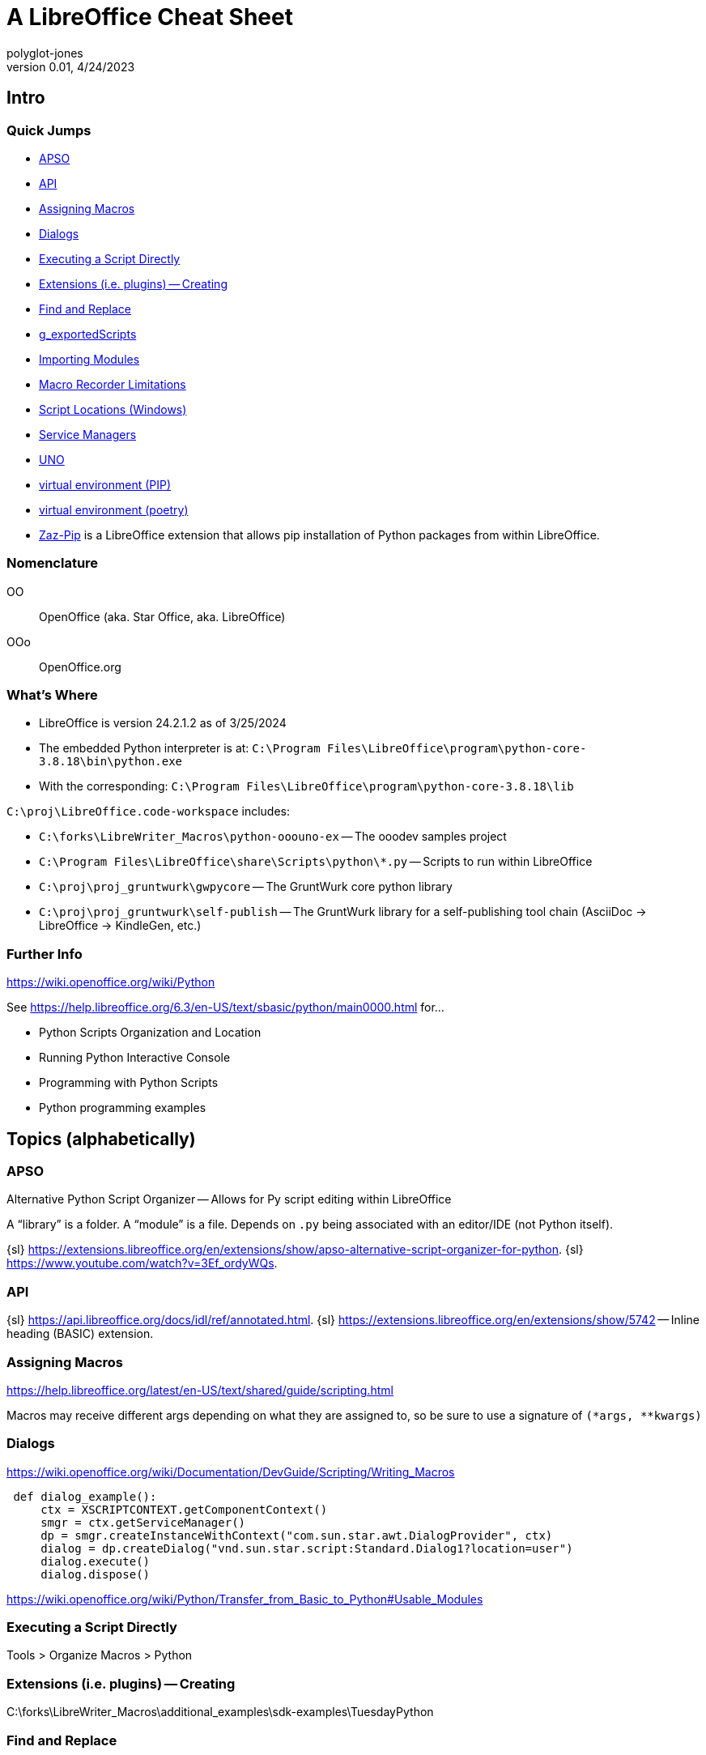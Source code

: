 = A LibreOffice Cheat Sheet
polyglot-jones
v0.01, 4/24/2023

== Intro

=== Quick Jumps

* <<apso,APSO>>
* <<api,API>>
* <<assigning-macros,Assigning Macros>>
* <<dialogs,Dialogs>>
* <<executing,Executing a Script Directly>>
* <<extensions,Extensions (i.e. plugins) -- Creating>>
* <<find,Find and Replace>>
* <<gexportedscripts,g_exportedScripts>>
* <<importing-modules,Importing Modules>>
* <<macro-recorder-limitations,Macro Recorder Limitations>>
* <<script-locations,Script Locations (Windows)>>
* <<service-managers,Service Managers>>
* <<uno,UNO>>
* <<venv-pip,virtual environment (PIP)>>
* <<venv-poetry,virtual environment (poetry)>>
* <<zaz-pip,Zaz-Pip>> is a LibreOffice extension that allows pip installation of Python packages from within LibreOffice.

=== Nomenclature

OO:: OpenOffice (aka. Star Office, aka. LibreOffice)
OOo:: OpenOffice.org

=== What's Where

* LibreOffice is version 24.2.1.2 as of 3/25/2024
* The embedded Python interpreter is at: `C:\Program Files\LibreOffice\program\python-core-3.8.18\bin\python.exe`
* With the corresponding: `C:\Program Files\LibreOffice\program\python-core-3.8.18\lib`

`C:\proj\LibreOffice.code-workspace` includes:

* `C:\forks\LibreWriter_Macros\python-ooouno-ex` -- The ooodev samples project
* `C:\Program Files\LibreOffice\share\Scripts\python\*.py` -- Scripts to run within LibreOffice
* `C:\proj\proj_gruntwurk\gwpycore` -- The GruntWurk core python library
* `C:\proj\proj_gruntwurk\self-publish` -- The GruntWurk library for a self-publishing tool chain (AsciiDoc -> LibreOffice -> KindleGen, etc.)

=== Further Info

https://wiki.openoffice.org/wiki/Python[]

See https://help.libreoffice.org/6.3/en-US/text/sbasic/python/main0000.html[] for...

* Python Scripts Organization and Location
* Running Python Interactive Console
* Programming with Python Scripts
* Python programming examples



== Topics (alphabetically)

[[apso]]
=== APSO

Alternative Python Script Organizer -- Allows for Py script editing within LibreOffice

A "`library`" is a folder.
A "`module`" is a file.
Depends on `.py` being associated with an editor/IDE (not Python itself).

{sl} https://extensions.libreoffice.org/en/extensions/show/apso-alternative-script-organizer-for-python[].
{sl} https://www.youtube.com/watch?v=3Ef_ordyWQs[].



[[api]]
=== API

{sl} https://api.libreoffice.org/docs/idl/ref/annotated.html[].
{sl} https://extensions.libreoffice.org/en/extensions/show/5742[] -- Inline heading (BASIC) extension.



[[assigning-macros]]
=== Assigning Macros

https://help.libreoffice.org/latest/en-US/text/shared/guide/scripting.html[]

Macros may receive different args depending on what they are assigned to, so be sure to use a signature of `(*args, **kwargs)`




[[dialogs]]
=== Dialogs

https://wiki.openoffice.org/wiki/Documentation/DevGuide/Scripting/Writing_Macros[]

----
 def dialog_example():
     ctx = XSCRIPTCONTEXT.getComponentContext()
     smgr = ctx.getServiceManager()
     dp = smgr.createInstanceWithContext("com.sun.star.awt.DialogProvider", ctx)
     dialog = dp.createDialog("vnd.sun.star.script:Standard.Dialog1?location=user")
     dialog.execute()
     dialog.dispose()
----

https://wiki.openoffice.org/wiki/Python/Transfer_from_Basic_to_Python#Usable_Modules[]



[[executing]]
=== Executing a Script Directly

Tools > Organize Macros > Python


[[extensions]]
=== Extensions (i.e. plugins) -- Creating

C:\forks\LibreWriter_Macros\additional_examples\sdk-examples\TuesdayPython



[[find]]
=== Find and Replace

|===
|Find|Replace|Libre  |MS Word  |String
|F   |       |       |^1 or ^g |Picture (inline pictures only)
|F   |       |       |^f       |Auto-referenced footnotes
|F   |       |       |^e       |Auto-referenced endnotes
|F   |       |       |^2       |Auto-referenced footnotes or endnotes
|F   |       |       |^5 or ^a |Annotation/comment mark
|F   |       |       |^19 or ^d|Opening field brace (Use only when you are viewing field codes.) (Selects whole field, not just opening brace.)
|F   |       |       |^21 or ^d|Closing field brace (Use only when you are viewing field codes.) (Selects whole field, not just closing brace.)
|F   |       |.      |^?       |Any single character
|F   |       |\d     |^#       |Any digit
|F   |       |\a     |^$       |Any letter
|F   |       |\u8195 |^u8195   |Em space Unicode character value search
|F   |       |\u8194 |^u8194   |En space Unicode character value search
|F   |       |       |^b       |Section break
|F   |       |       |^w       |White space (space, nonbreaking space, tab)
|F   |       |       |^unnnn   |Word 2000 Unicode character search, where "n" is a decimal number corresponding to the Unicode character value
|    |R      |& or $0|^&       |Contents of the "Find what" box
|    |R      |       |^c       |Replace with the Clipboard contents
|F   |R      |\t     |^9 or ^t |Tab
|F   |R      |       |^11 or ^l|New line
|F   |R      |\u2014 |^+       |Em dash
|F   |R      |\u2013 |^=       |En dash
|F   |R      |       |^12      |Page or section break (Replaces a section break with a page break)
|F   |R      |       |^13 or ^p|Carriage return/paragraph mark
|F   |R      |       |^14 or ^n|Column break
|F   |R      |       |?        |Question mark
|F   |R      |       |^-       |Optional hyphen
|F   |R      |       |^~       |Nonbreaking hyphen
|F   |R      |       |^^       |Caret character
|F   |R      |       |^m       |Manual page break
|F   |R      |       |^s       |Nonbreaking space
|F   |R      |       |^nnn     |Where "n" is an ASCII character number
|F   |R      |       |^0nnn    |Where "n" is an ANSI character number
|===



[[gexportedscripts]]
=== g_exportedScripts

Set g_exportedScripts to a tuple of the functions you want to be able to be called directly by the user.

----
def func_a(): pass
def func_b(): pass
def func_hidden(): pass # not shown in the UI

g_exportedScripts = func_a, func_b
----

[[importing-modules]]
=== Importing Modules

In Python, you can import some modules that can be found in `sys.path` list.
If you want to import your own module placed inside Scripts/python directory (see <<script-locations,Script Locations>>), put your module in `pythonpath` directory nearby your script file.

----
 - Scripts/
   - python/
     - macro.py
     - pythonpath/  # this directory is added automatically before your macro executed
       - your_module.py  # this module can be found
----

When you execute the macro from your script file, the internal executor adds the `pythonpath/` directory to `sys.path` list to be used as one of lookup location.



=== macros

{s} <<assigning-macros,Assigning Macros>>



[[macro-recorder-limitations]]
=== Macro Recorder Limitations

* The LibreOffice macro recorder sucks (besides only working in Basic, not Python). When you try to record, for example, changing the after-spacing on a paragraph Style, it only records the fact that you're opening the definition dialog box. It does nothing about recording the actual changes that you're making.
* In any event, the macro recorder is not available in the ribbon bar. You have to pull down Tools > Macros > RecordMacro.



[[script-locations]]
=== Script Locations (Windows)

User-specific:: C:\Users\<user>\AppData\Roaming\LibreOffice\4\user\Scripts\python
All users:: %APPDATA%\LibreOffice\4\user\Scripts\python



=== Search and Replace
{s} <<find,Find and Replace>>



[[service-managers]]
=== Service Managers

Service managers are factories that create services.
Examples:

* `com.sun.star.frame.Desktop` -- maintains loaded documents: is used to load documents, to get the current document, and access all loaded documents
* `com.sun.star.configuration.ConfigurationProvider` -- yields access to the Apache OpenOffice configuration, for instance the settings in the Tools > Options dialog
* `com.sun.star.sdb.DatabaseContext` -- holds databases registered with Apache OpenOffice
* `com.sun.star.system.SystemShellExecute` -- executes system commands or documents registered for an application on the current platform
* `com.sun.star.text.GlobalSettings` -- manages global view and print settings for text documents


[[uno]]
=== UNO


https://wiki.openoffice.org/wiki/PyUNO_bridge#PyUNO_bridge_modes[]


In a stand-alone Python script, use the `XSCRIPTCONTEXT` object.
In a Python module, use `import uno`.

[source,python]
----
import uno

def HelloWorldPythonCalc():

    oDoc = XSCRIPTCONTEXT.getDocument()

    # -- or --

    ctx = uno.getComponentContext()
    smgr = ctx.ServiceManager
    desktop = smgr.createInstanceWithContext("com.sun.star.frame.Desktop", ctx)
    oDoc = desktop.getCurrentComponent()

    oSheet =oDoc.getSheets().getByIndex(0)
    oCell = oSheet.getCellByPosition(0,0)
    oCell.String = 'Hello World via Python'

    return None
----



[[venv-pip]]
=== virtual environment (PIP)

There are two ways to create a virtual environment for working with LibreOffice.
One is to go through poetry (see below).
The other is to manually install pip, as follows:

. Capture the version of python that is installed with LibreOfice:
----
"C:\Program Files\LibreOffice\program\python.exe" --version
----
. Create a rough virtual environment using your regular copy of python
----
cd <project folder>
py -38 -m venv --without-pip .venv
----
. Edit `.venv\pyvenv.cfg`, and change it to look like the following excerpt.
----
home = C:\Program Files\LibreOffice\program
implementation = CPython
version_info = 3.8.16.final.0
virtualenv = 20.17.1
include-system-site-packages = false
base-prefix = C:\Program Files\LibreOffice\program\python-core-3.8.16
base-exec-prefix = C:\Program Files\LibreOffice\program\python-core-3.8.16
base-executable = C:\Program Files\LibreOffice\program\python.exe
prompt = myproject_3.8.16
----
. Make sure `home =` points to the python that's installed in LibreOffice.
. Change `version_info =` to specify the version found above (e.g. `version_info = 3.10.5.final.0`).
. Change the two references to the `python-core-nnn` folder to correspond.
. Change `prompt =` to correspond (optional, no impact).
. Activate the venv and Install PIP:
----
.\.venv\Scripts\Activate.ps1
Invoke-WebRequest -Uri https://bootstrap.pypa.io/get-pip.py -UseBasicParsing).Content | python.exe -
python -m pip --version
----
. Use pip to install whatever packages are needed (including editable local packages)
NOTE: It is import that pip be run with `python -m pip` within the venv to ensure the correct pip is being used.

Optionally, link LibreOffice user python into virtual environment.

. Deactivate current virtual environment.
----
deactivate
----
. Determine the path that pip has been installed in (e.g. `C:\Users\<user>\AppData\Roaming\Python\Python38\site-packages`).
. Create a file in `.venv\Lib\site-packages` called `libre_office_user_pkg.pth` (the name is not important as long as it ends with `.pth`). Open the file in a text editor and paste in the determined path. Save and close the file.
Now, when the virtual environment is activated the user python packages will be included in python's sys.path.
. Reactivate Virtual Environment: `.\.venv\Scripts\Activate.ps1`



[[venv-poetry]]
=== virtual environment (poetry)

There are two ways to create a virtual environment for working with LibreOffice.
One is to manually install pip (see above).
The other is to go through poetry, as follows:

. Install poetry. See <<poetry>> in PYTHON_CHEAT.adoc.
. Capture the version of customized python that is installed with LibreOfice:
----
"C:\Program Files\LibreOffice\program\python.exe" --version
----
. Make sure that a corresponding, non-customized version of python is installed (matching the major and minor release numbers, at least, if not the build number as well). See https://github.com/pyenv-win/pyenv-win[] for a tool that can help with this. If using `pyenv`, then the install placement will be something like `C:\Users\<username>\.pyenv\pyenv-win\versions\3.8.10\`
. Use that non-customized python to create a virtual environment.
----
&"C:\Users\<username>\.pyenv\pyenv-win\versions\3.8.10\python.exe" -m venv --without-pip .venv
.\.venv\Scripts\Activate.ps1
python --version
----
. Use poetry to initialize a project. We will add packages later as there are some additional steps that need to be done.
----
cd D:\tmp\project
poetry init
----
. Install `oooenv` in the virtual environment:
----
poetry add oooenv --group=dev
oooenv --version
----
. Use the following command to toggle back and forth between the virtual environment using the python interpreter that is included with LiobreOffice vs. the non-customized one. (When issuing poetry commands, it need to be the non-customized one.)
----
oooenv env -t
poetry add ooo-dev-tools
----

----
import uno
from ooodev.loader.lo import Lo
from ooodev.calc import CalcDoc

def say_hello(cell_name):
    doc = CalcDoc.from_current_doc()
    sheet = doc.sheets[0]
    sheet[cell_name].value="Hello World!"

_ = Lo.load_office(Lo.ConnectSocket())
doc = CalcDoc.create_doc(visible=True)
say_hello("A1")
doc.close()
Lo.close_office()
----

Ref: https://python-ooo-dev-tools.readthedocs.io/en/latest/guide/virtual_env/windows_poetry_env.html[]



[[zaz-pip]]
=== Zaz-Pip

Zaz-Pip is a LibreOffice extension (`*.oxt`) that allows pip installation of Python packages from within LibreOffice.

. Download the .oxt file from https://git.cuates.net/elmau/zaz-pip/src/branch/master/extension[]
. Within LibreOffice, Tools -> Extension Manager
. Click `Add` button
. Install the downloaded `ZAZPip_v1.0.0.oxt` file
. Restart LibreOffice.

